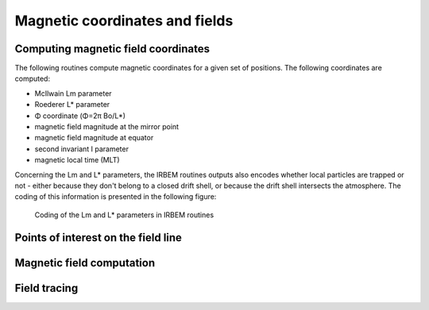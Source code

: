 Magnetic coordinates and fields
===============================

Computing magnetic field coordinates
------------------------------------

The following routines compute magnetic coordinates for a given set of positions. The following coordinates are computed:

* McIlwain Lm parameter
* Roederer L* parameter
* Φ coordinate (Φ=2π Bo/L*)
* magnetic field magnitude at the mirror point
* magnetic field magnitude at equator
* second invariant I parameter
* magnetic local time (MLT)

Concerning the Lm and L* parameters, the IRBEM routines outputs also encodes whether local particles are trapped
or not - either because they don't belong to a closed drift shell, or because the drift shell intersects the atmosphere.
The coding of this information is presented in the following figure:

.. _Lstar-coding:
.. figure:: Lstar.jpg
   :width: 500px

   Coding of the Lm and L* parameters in IRBEM routines

.. irbem:routine:: MAKE_LSTAR

   This function allows one to compute the magnetic coordinates at any spacecraft positions.

   A set of internal/external field can be selected.   

   .. note::
        This routine computes the L* parameter for locally mirroring particles (local picth angle of 90 degrees).
        See :irbem:ref:`MAKE_LSTAR_SHELL_SPLITTING` to compute L* for arbitrary pitch angles.

   .. note::
        For a fast approximation of this function for the Olson-Pfitzer Quiet
        magnetic field model, see the :irbem:ref:`LANDI2LSTAR` routine.

   :param integer ntime: number of time points
   :param integer kext: key for the :ref:`kext`
   :param array of 5 integer options: :ref:`options`
   :param integer sysaxes: key for the input coordinate system (see :ref:`sysaxes`)
   :param array of `ntime` integer iyear: the year
   :param array of `ntime` integer idoy: the day of year (January 1st is `idoy=1`)
   :param array of `ntime` double UT: the time in seconds 
   :param array of `ntime` double x1: first coordinate according to `sysaxes`
   :param array of `ntime` double x2: second coordinate according to `sysaxes`
   :param array of `ntime` double x3: third coordinate according to `sysaxes`
   :param array of [25, `ntime`] double maginput: :ref:`maginput`
   :output array of `ntime` double Lm: L McIlwain - see :ref:`Lstar-coding`
   :output array of `ntime` double Lstar: Roederer L* or Φ=2π Bo/L* (nT Re\ :sup:`2`), depending on the `options` value - for L*, see :ref:`Lstar-coding`
   :output array of `ntime` double Blocal: magnitude of magnetic field at point (nT)
   :output array of `ntime` double Bmin: magnitude of magnetic field at equator (nT)
   :output array of `ntime` double XJ: I, related to second adiabatic invariant (Re)
   :output array of `ntime` double MLT: magnetic local time (h)
   :callseq MATLAB: [Lm,Lstar,Blocal,Bmin,J,MLT] = onera_desp_lib_make_lstar(kext,options,sysaxes,matlabd,x1,x2,x3,maginput)
   :callseq IDL: result = call_external(lib_name, 'make_lstar_', ntime,kext,options,sysaxes,iyear,idoy,ut, x1,x2,x3, maginput, lm,lstar,blocal,bmin,xj,mlt, /f_value)
   :callseq FORTRAN: call make_lstar1(ntime,kext,options,sysaxes,iyear,idoy,ut, x1,x2,x3, maginput, lm,lstar,blocal,bmin,xj,mlt)
   :callseq Python: model = MagFields()
                    LLA = {'x1':651, 'x2':63, 'x3':20, 'dateTime':'2015-02-02T06:12:43'}
                    maginput = {'Kp':40}
                    output_dictionary = model.make_lstar(LLA, maginput)
                    
.. irbem:routine:: MAKE_LSTAR_SHELL_SPLITTING

   This function allows one to compute the magnetic coordinates at any spacecraft position and pitch-angle.

   A set of internal/external field can be selected.   

   :param integer ntime: number of time points
   :param integer npa: number of requested pitch angles, up to :code:`NALPHA_MAX` (see :ref:`NALPHA_MAX`)
   :param integer kext: key for the :ref:`kext`
   :param array of 5 integer options: :ref:`options`
   :param integer sysaxes: key for the input coordinate system (see :ref:`sysaxes`)
   :param array of `ntime` integer iyear: the year
   :param array of `ntime` integer idoy: the day of year (January 1st is `idoy=1`)
   :param array of `ntime` double UT: the time in seconds 
   :param array of `ntime` double x1: first coordinate according to `sysaxes`
   :param array of `ntime` double x2: second coordinate according to `sysaxes`
   :param array of `ntime` double x3: third coordinate according to `sysaxes`
   :param array of `npa` double alpha: local pitch angles (deg)
   :param array of [25, `ntime`] double maginput: :ref:`maginput`
   :output array of [`ntime`, `NALPHA_MAX`] double Lm: L McIlwain - see :ref:`Lstar-coding`
   :output array of [`ntime`, `NALPHA_MAX`] double Lstar: Roederer L* or Φ=2π Bo/L* (nT Re\ :sup:`2`), depending on the `options` value - for L*, see :ref:`Lstar-coding`
   :output array of [`ntime`, `NALPHA_MAX`] double Bmirr: magnitude of magnetic field at mirror point (nT)
   :output array of `ntime` double Bmin: magnitude of magnetic field at equator (nT)
   :output array of [`ntime`, `NALPHA_MAX`] double XJ: I, related to second adiabatic invariant (Re)
   :output array of `ntime` double MLT: magnetic local time (h)
   :callseq MATLAB: [Lm,Lstar,Bmirror,Bmin,J,MLT] = onera_desp_lib_make_lstar_shell_splitting(kext,options,sysaxes,matlabd,x1,x2,x3,alpha,maginput) 
   :callseq IDL: result = call_external(lib_name, 'make_lstar_shell_splitting_', ntime,Npa,kext,options,sysaxes,iyear,idoy,ut, x1,x2,x3,alpha,maginput,lm,lstar,bmirr,bmin,xj,mlt, /f_value)
   :callseq FORTRAN: call make_lstar_shell_splitting1(ntime,Npa,kext,options,sysaxes,iyear,idoy,ut, x1,x2,x3, alpha,maginput,lm,lstar,bmirr,bmin,xj,mlt)
                    
.. irbem:routine:: LANDI2LSTAR

   This function allows one to compute the magnetic coordinates at any spacecraft positions.

   This routine differs from :irbem:ref:`MAKE_LSTAR` because L* is deduced from
   Lm, I and day of year empirically, which is much faster. This is set only
   for IGRF+Olson-Pfitzer quiet field model (:code:`kext` can only be 5). The errors in
   L* values are less than 2%.

   .. note::
        This routine computes the L* parameter for locally mirroring particles (local picth angle of 90 degrees).
        See :irbem:ref:`LANDI2LSTAR_SHELL_SPLITTING` to compute L* for arbitrary pitch angles.

   :param integer ntime: number of time points
   :param integer kext: key for the :ref:`kext`
   :param array of 5 integer options: :ref:`options`
   :param integer sysaxes: key for the input coordinate system (see :ref:`sysaxes`)
   :param array of `ntime` integer iyear: the year
   :param array of `ntime` integer idoy: the day of year (January 1st is `idoy=1`)
   :param array of `ntime` double UT: the time in seconds 
   :param array of `ntime` double x1: first coordinate according to `sysaxes`
   :param array of `ntime` double x2: second coordinate according to `sysaxes`
   :param array of `ntime` double x3: third coordinate according to `sysaxes`
   :param array of [25, `ntime`] double maginput: :ref:`maginput`
   :output array of `ntime` double Lm: L McIlwain - see :ref:`Lstar-coding`
   :output array of `ntime` double Lstar: Roederer L* or Φ=2π Bo/L* (nT Re\ :sup:`2`), depending on the `options` value - for L*, see :ref:`Lstar-coding`
   :output array of `ntime` double Blocal: magnitude of magnetic field at point (nT)
   :output array of `ntime` double Bmin: magnitude of magnetic field at equator (nT)
   :output array of `ntime` double XJ: I, related to second adiabatic invariant (Re)
   :output array of `ntime` double MLT: magnetic local time (h)
   :callseq MATLAB: [Lm,Lstar,Blocal,Bmin,J,MLT] = onera_desp_lib_landi2lstar(kext,options,sysaxes,matlabd,x1,x2,x3,maginput) 
   :callseq IDL: result = call_external(lib_name, 'landi2lstar_', ntime,kext,options,sysaxes,iyear,idoy,ut, x1,x2,x3, maginput, lm,lstar,blocal,bmin,xj,mlt, /f_value)
   :callseq FORTRAN: call landi2lstar1(ntime,kext,options,sysaxes,iyear,idoy,ut, x1,x2,x3, maginput, lm,lstar,blocal,bmin,xj,mlt)

.. irbem:routine:: LANDI2LSTAR_SHELL_SPLITTING

   This function allows one to compute the magnetic coordinates at any spacecraft position and pitch-angle.

   This routine differs from :irbem:ref:`MAKE_LSTAR_SHELL_SPLITTING` because L* is deduced from
   Lm, I and day of year empirically, which is much faster. This is set only
   for IGRF+Olson-Pfitzer quiet field model (:code:`kext` can only be 5). The errors in
   L* values are less than 2%.

   :param integer ntime: number of time points
   :param integer npa: number of requested pitch angles, up to :code:`NALPHA_MAX` (see :ref:`NALPHA_MAX`)
   :param integer kext: key for the :ref:`kext`
   :param array of 5 integer options: :ref:`options`
   :param integer sysaxes: key for the input coordinate system (see :ref:`sysaxes`)
   :param array of `ntime` integer iyear: the year
   :param array of `ntime` integer idoy: the day of year (January 1st is `idoy=1`)
   :param array of `ntime` double UT: the time in seconds 
   :param array of `ntime` double x1: first coordinate according to `sysaxes`
   :param array of `ntime` double x2: second coordinate according to `sysaxes`
   :param array of `ntime` double x3: third coordinate according to `sysaxes`
   :param array of `npa` double alpha: local pitch angles (deg)
   :param array of [25, `ntime`] double maginput: :ref:`maginput`
   :output array of [`ntime`, `NALPHA_MAX`] double Lm: L McIlwain - see :ref:`Lstar-coding`
   :output array of [`ntime`, `NALPHA_MAX`] double Lstar: Roederer L* or Φ=2π Bo/L* (nT Re\ :sup:`2`), depending on the `options` value - for L*, see :ref:`Lstar-coding`
   :output array of [`ntime`, `NALPHA_MAX`] double Bmirr: magnitude of magnetic field at mirror point (nT)
   :output array of `ntime` double Bmin: magnitude of magnetic field at equator (nT)
   :output array of [`ntime`, `NALPHA_MAX`] double XJ: I, related to second adiabatic invariant (Re)
   :output array of `ntime` double MLT: magnetic local time (h)
   :callseq MATLAB: [Lm,Lstar,Bmirror,Bmin,J,MLT] = onera_desp_lib_landi2lstar_shell_splitting(kext,options,sysaxes,matlabd,x1,x2,x3,alpha,maginput) 
   :callseq IDL: result = call_external(lib_name, 'landi2lstar_shell_splitting_', ntime,Npa,kext,options,sysaxes,iyear,idoy,ut, x1,x2,x3,alpha,maginput,lm,lstar,blocal,bmin,xj,mlt, /f_value)
   :callseq FORTRAN: call landi2lstar_shell_splitting1(ntime,Npa,kext,options,sysaxes,iyear,idoy,ut, x1,x2,x3, alpha,maginput,lm,lstar,blocal,bmin,xj,mlt)

.. irbem:routine:: EMPIRICALLSTAR

    This function allows one to compute L* empirically being given Lm, I and
    day of year. This is set only for IGRF+Olson-Pfitzer quiet field model
    (:code:`kext` can only be 5) so Lm and I provided as input must be computed with
    this field. The errors in L* values are less than 2%.

   :param integer ntime: number of time points
   :param integer kext: key for the :ref:`kext`
   :param array of 5 integer options: :ref:`options`
   :param array of `ntime` integer iyear: the year
   :param array of `ntime` integer idoy: the day of year (January 1st is `idoy=1`)
   :param array of [25, `ntime`] double maginput: :ref:`maginput`
   :param array of `ntime` double Lm: L McIlwain
   :param array of `ntime` double XJ: I, related to second adiabatic invariant (Re)
   :output array of `ntime` double Lstar: L Roederer or Φ=2π Bo/L* (nT Re\ :sup:`2`), depending on the `options` value
   :callseq MATLAB: Lstar = onera_desp_lib_empiricallstar(kext,options,matlabd,maginput,Lm,J) 
   :callseq IDL: result = call_external(lib_name, 'empiricalLstar_', ntime,kext,options,iyearsat,idoy, maginput, lm,xj,lstar, /f_value)
   :callseq FORTRAN: call EmpiricalLstar1(ntime,kext,options,iyearsat,idoy,maginput, lm,xj,lstar)

.. irbem:routine:: GET_MLT
   
   Routine to get Magnetic Local Time (MLT) from a :ref:`GEO <GEO>` position and date.

   :param integer iyear: the year
   :param integer idoy: the day of year (January 1st is `idoy=1`)
   :param double secs: the time in seconds 
   :param array of 3 double xGEO: cartesian position in :ref:`GEO <GEO>`
   :output double MLT: Magnetic Local Time (h)
   :callseq MATLAB: MLT = onera_desp_lib_get_mlt(matlabd,xGEO)
   :callseq IDL: result = call_external(lib_name, 'get_mlt_', iyr,idoy,secs,xGEO,MLT, /f_value)
   :callseq FORTRAN: call get_mlt1(iyr,idoy,secs,xGEO,MLT)

.. irbem:routine:: GET_HEMI_MULTI

   This function computes in which magnetic hemisphere is the input location. 

   :param integer ntime: number of time points
   :param integer kext: key for the :ref:`kext`
   :param array of 5 integer options: :ref:`options`
   :param integer sysaxes: key for the input coordinate system (see :ref:`sysaxes`)
   :param array of `ntime` integer iyear: the year
   :param array of `ntime` integer idoy: the day of year (January 1st is `idoy=1`)
   :param array of `ntime` double UT: the time in seconds 
   :param array of `ntime` double x1: first coordinate according to `sysaxes`
   :param array of `ntime` double x2: second coordinate according to `sysaxes`
   :param array of `ntime` double x3: third coordinate according to `sysaxes`
   :param array of [25, `ntime`] double maginput: :ref:`maginput`
   :output array of `ntime` integer xHEMI: +1 for Northern magnetic hemisphere, -1 for Southern magnetic hemisphere, 0 for invalid magnetic field
   :callseq MATLAB: [xHEMI] = onera_desp_lib_get_hemi(kext,options,sysaxes,matlabd,x1,x2,x3,maginput)
   :callseq IDL: result = call_external(lib_name, 'get_hemi_multi_idl_',ntime,kext,options,sysaxes,iyear,idoy,ut, x1,x2,x3, maginput,xHEMI,  /f_value)
   :callseq FORTRAN: call GET_HEMI_MULTI(ntime,kext,options,sysaxes,iyear,idoy,ut, x1,x2,x3, maginput,xHEMI)

.. irbem:routine:: LSTAR_PHI

   Converts from L* to Φ or vice versa.

       Φ=2π*Bo/L*

   :param integer ntime: number of time points
   :param integer whichinv: direction of the transformation: 1 for L* to Φ, 2 for Φ to L*
   :param array of 5 integer options: :ref:`options`
   :param array of `ntime` integer iyear: the year
   :param array of `ntime` integer idoy: the day of year (January 1st is `idoy=1`)
   :output array of `ntime` double Lstar: L* (input or output depending on `whichinv` value)
   :output array of `ntime` double Phi: Φ (nT Re\ :sup:`2`,input or output depending on `whichinv` value)
   :callseq MATLAB: out = onera_desp_lib_lstar_phi(which,options,matlabd,in)
   :callseq IDL: result = call_external(lib_name, lstar_phi_', ntime,whichinv,options,iyear,idoy,lstar,phi, /f_value)
   :callseq FORTRAN: call lstar_phi1(ntime,whichinv,options,iyear,idoy,lstar,phi)

Points of interest on the field line
------------------------------------

.. irbem:routine:: FIND_MIRROR_POINT

   This function finds the magnitude and location of the mirror point along
   a field line traced from any given location and local pitch-angle for a set of internal/external field to be selected. 

   :param integer kext: key for the :ref:`kext`
   :param array of 5 integer options: :ref:`options`
   :param integer sysaxes: key for the input coordinate system (see :ref:`sysaxes`) 
   :param integer iyear: the year
   :param integer idoy: the day of year (January 1st is `idoy=1`)
   :param double UT: the time in seconds 
   :param double x1: first coordinate according to `sysaxes`
   :param double x2: second coordinate according to `sysaxes`
   :param double x3: third coordinate according to `sysaxes`
   :param double alpha: local pitch-angle (deg)
   :param array of 25 double maginput: :ref:`maginput`
   :output double Blocal: magnitude of magnetic field at point (nT)
   :output double Bmirr: magnitude of the magnetic field at the mirror point (nT)
   :output array of 3 double POSIT: :ref:`GEO <GEO>` coordinates of the mirror point (Re)
   :callseq MATLAB: [Blocal,Bmirror,xGEO] = onera_desp_lib_find_mirror_point(kext,options,sysaxes,matlabd,x1,x2,x3,alpha,maginput) 
   :callseq IDL: result = call_external(lib_name,  'find_mirror_point_', kext,options,sysaxes,iyear,idoy,ut, x1,x2,x3,alpha,maginput, blocal,bmir,posit, /f_value)
   :callseq FORTRAN: call find_mirror_point1(kext,options,sysaxes,iyear,idoy,ut, x1,x2,x3,alpha, maginput,blocal,bmir,posit)
   :callseq Python: model = MagFields()
                    LLA = {'x1':651, 'x2':63, 'x3':20, 'dateTime':'2015-02-02T06:12:43'}
                    maginput = {'Kp':40}
                    alpha = 90
                    output_dictionary = model.find_mirror_point(LLA, maginput, alpha) 

.. irbem:routine:: FIND_MAGEQUATOR

   This function finds the GEO coordinates of the magnetic equator along the field line 
   starting from input location for a set of internal/external field to be selected. 

   :param integer kext: key for the :ref:`kext`
   :param array of 5 integer options: :ref:`options`
   :param integer sysaxes: key for the input coordinate system (see :ref:`sysaxes`) 
   :param integer iyear: the year
   :param integer idoy: the day of year (January 1st is `idoy=1`)
   :param double UT: the time in seconds 
   :param double x1: first coordinate according to `sysaxes`
   :param double x2: second coordinate according to `sysaxes`
   :param double x3: third coordinate according to `sysaxes`
   :param array of 25 double maginput: :ref:`maginput`
   :output double Bmin: magnitude of magnetic field at equator (nT)
   :output array of 3 double POSIT: :ref:`GEO <GEO>` coordinates of the magnetic equator (Re)
   :callseq MATLAB: [Bmin,xGEO] = onera_desp_lib_find_magequator(kext,options,sysaxes,matlabd,x1,x2,x3,maginput) 
   :callseq IDL: result = call_external(lib_name, 'find_magequator_',  kext,options,sysaxes,iyear,idoy,ut,  x1,x2,x3, maginput, bmin,posit,  /f_value)
   :callseq FORTRAN: call find_magequator1(kext,options,sysaxes,iyear,idoy,ut,  x1,x2,x3, maginput,bmin,posit)
   :callseq Python: model = MagFields()
                    LLA = {'x1':651, 'x2':63, 'x3':20, 'dateTime':'2015-02-02T06:12:43'}
                    maginput = {'Kp':40}
                    alpha = 90
                    output_dictionary = model.find_magequator(LLA, maginput) 

.. irbem:routine:: FIND_FOOT_POINT

   This function finds the of the field line crossing a specified altitude in a specified hemisphere
   for a set of internal/external field to be selected. 

   :param integer kext: key for the :ref:`kext`
   :param array of 5 integer options: :ref:`options`
   :param integer sysaxes: key for the input coordinate system (see :ref:`sysaxes`) 
   :param integer iyear: the year
   :param integer idoy: the day of year (January 1st is `idoy=1`)
   :param double UT: the time in seconds 
   :param double x1: first coordinate according to `sysaxes`
   :param double x2: second coordinate according to `sysaxes`
   :param double x3: third coordinate according to `sysaxes`
   :param double stop_alt: desired altitude of field-line crossing (km)
   :param integer hemi_flag: key to select the magnetic hemisphere:
      * 0 - Same magnetic hemisphere as starting point
      * +1 - northern magnetic hemisphere
      * -1 - southern magnetic hemisphere
      * +2 - opposite magnetic hemisphere from starting point
   :param array of 25 double maginput: :ref:`maginput`
   :output array of 3 double XFOOT: :ref:`GDZ <GDZ>` coordinates of the foot point (Re)
   :output array of 3 double BFOOT: magnetic field vector (:ref:`GEO <GEO>`) at the foot point (nT)
   :output double BFOOTMAG: magnitude of the magnetic field at the foot point (nT)
   :callseq MATLAB: [Xfoot,Bfoot,BfootMag] = onera_desp_lib_find_foot_point(kext,options,sysaxes,matlabd,x1,x2,x3,stop_alt,hemi_flag,maginput)
   :callseq IDL: result = call_external(lib_name,  'find_foot_point_', kext,options,sysaxes,iyear,idoy,ut, x1,x2,x3,stop_alt,hemi_flag,maginput, xfoot,bfoot,bfootmag, /f_value)
   :callseq FORTRAN: call find_foot_point1(kext,options,sysaxes,iyearsat,idoy,UT,xIN1,xIN2,xIN3,stop_alt,hemi_flag,maginput,XFOOT,BFOOT,BFOOTMAG)
   :callseq Python: model = MagFields()
                    LLA = {'x1':651, 'x2':63, 'x3':20, 'dateTime':'2015-02-02T06:12:43'}
                    maginput = {'Kp':40}
                    stopAlt = 100
                    hemiFlag = 0
                    output_dictionary = model.find_foot_point(LLA, maginput, stopAlt, hemiFlag) 

Magnetic field computation
--------------------------

.. irbem:routine:: GET_FIELD_MULTI
   
   This function computes the magnetic field vector (expressed in the :ref:`GEO <GEO>`
   coordinate system) at the input locations using the selected
   internal and external magnetic field models.

   :param integer ntime: number of time points
   :param integer kext: key for the :ref:`kext`
   :param array of 5 integer options: :ref:`options`
   :param integer sysaxes: key for the input coordinate system (see :ref:`sysaxes`)
   :param array of `ntime` integer iyear: the year
   :param array of `ntime` integer idoy: the day of year (January 1st is `idoy=1`)
   :param array of `ntime` double UT: the time in seconds 
   :param array of `ntime` double x1: first coordinate according to `sysaxes`
   :param array of `ntime` double x2: second coordinate according to `sysaxes`
   :param array of `ntime` double x3: third coordinate according to `sysaxes`
   :param array of [25, `ntime`] double maginput: :ref:`maginput`
   :output array of [3, `ntime`] double Bgeo: `BxGEO`, `ByGEO`, `BzGEO` of the magnetic field (nT)
   :output array of `ntime` double Bl: magnitude of the magnetic field (nT)
   :callseq MATLAB: [Bgeo,B] = onera_desp_lib_get_field(kext,options,sysaxes,matlabd,x1,x2,x3,maginput)
   :callseq IDL: result = call_external(lib_name, 'get_field_multi_idl_',ntime,kext,options,sysaxes,iyear,idoy,ut, x1,x2,x3, maginput,Bgeo, Bl,  /f_value)
   :callseq FORTRAN: call GET_FIELD_MULTI(ntime,kext,options,sysaxes,iyear,idoy,ut, x1,x2,x3, maginput,Bgeo,Bl)
   :callseq Python: model = MagFields()
                    LLA = {'x1':651, 'x2':63, 'x3':20, 'dateTime':'2015-02-02T06:12:43'}
                    maginput = {'Kp':40}
                    output_dictionary = model.get_field_multi(LLA, maginput)


.. irbem:routine:: GET_BDERIVS
   
   This function computes the magnetic field and its 1st-order derivatives at
   each input location for a set of internal/external magnetic field to be
   selected. 

   :param integer ntime: number of time points up to :code:`NTIME_MAX` (see :ref:`NTIME_MAX`)
   :param integer kext: key for the :ref:`kext`
   :param array of 5 integer options: :ref:`options`
   :param integer sysaxes: key for the input coordinate system (see :ref:`sysaxes`)
   :param double dX: step size for the numerical derivatives (Re)
   :param array of `ntime` integer iyear: the year
   :param array of `ntime` integer idoy: the day of year (January 1st is `idoy=1`)
   :param array of `ntime` double UT: the time in seconds 
   :param array of `ntime` double x1: first coordinate according to `sysaxes`
   :param array of `ntime` double x2: second coordinate according to `sysaxes`
   :param array of `ntime` double x3: third coordinate according to `sysaxes`
   :param array of [25, `ntime`] double maginput: :ref:`maginput`
   :output array of [3, `ntime`] double Bgeo: `BxGEO`, `ByGEO`, `BzGEO` of the magnetic field (nT)
   :output array of `ntime` double Bmag: magnitude of the magnetic field (nT)
   :output array of [3, `ntime`] double gradBmag: gradients of `Bmag` in :ref:`GEO <GEO>` (nT)
   :output array of [3, 3, `ntime`] double diffB: derivatives of the magnetic field vector (nT) for the n\ :sup:`th` point, `diffB(i,j,n)` = dB\ :sub:`i` / dx\ :sub:`j`
   :callseq MATLAB: [Bgeo,B,gradBmag,diffB] = onera_desp_lib_get_bderivs(kext,options,sysaxes,matlabd,x1,x2,x3,maginput)
   :callseq IDL: result = call_external(lib_name, 'get_bderivs_idl',ntime,kext,options,sysaxes,dX,iyear,idoy,ut, x1,x2,x3, maginput,Bgeo,Bmag,gradBmag,diffB,  /f_value)
   :callseq FORTRAN: call GET_BDERIVS(ntime,kext,options,sysaxes,dX,iyear,idoy,ut, x1,x2,x3, maginput,Bgeo,Bmag,gradBmag,diffB)

.. irbem:routine:: COMPUTE_GRAD_CURV_CURL

   This function computes gradient and curvature force factors and div/curl of
   B from the outputs of :irbem:ref:`GET_BDERIVS`.

   :param integer ntime: number of time points
   :param array of [3, `ntime`] double Bgeo: `BxGEO`, `ByGEO`, `BzGEO` of the magnetic field (nT)
   :param array of `ntime` double Bmag: magnitude of the magnetic field (nT)
   :param array of [3, `ntime`] double gradBmag: gradients of `Bmag` in :ref:`GEO <GEO>` (nT)
   :param array of [3, 3, `ntime`] double diffB: derivatives of the magnetic field vector (nT)
   :output array of `ntime` double grad_par: gradient of Bmag along Bgeo (nT/Re)
   :output array of [3, `ntime`] double grad_perp: gradient of Bmag perpendicular to B (nT/Re)
   :output array of [3, `ntime`] double grad_drift: (Bhat x grad_perp)/Bmag, with Bhat=Bgeo/Bmag part of gradient drift velocity  (1/Re)
   :output array of [3, `ntime`] double curvature:  (Bhat . grad)Bhat, part of curvature force, (1/Re)
   :output array of `ntime` double Rcurv: 1/\|curvature\|, radius of curvature (Re)
   :output array of [3, `ntime`] double curv_drift: Bhat x curvature, part of curvature drift (1/Re)
   :output array of [3, `ntime`] double curlB: curl of B, part of electrostatic current term (nT/Re)
   :output array of `ntime` double divB: divergence of B, should be zero (nT/Re)
   :callseq MATLAB: [grad_par,grad_perp,grad_drift,curvature,Rcurv,curv_drift,curlB,divB] = onera_desp_lib_compute_grad_curv_curl(Bgeo,B,gradBmag,diffB)
   :callseq IDL: result = call_external(lib_name, 'compute_grad_curv_idl',ntime,Bgeo,Bmag,gradBmag,diffB, grad_par,grad_perp,grad_drift,curvature,Rcurv,curv_drift,curlB,divB,   /f_value)
   :callseq FORTRAN: call COMPUTE_GRAD_CURV_CURL(ntime,Bgeo,Bmag,gradBmag,diffB, grad_par,grad_perp,grad_drift,curvature,Rcurv,curv_drift,curlB,divB)

Field tracing
-------------

.. irbem:routine:: TRACE_FIELD_LINE

   This function traces a full field line which crosses the input position. The
   output is a full array of positions of the field line.

   :param integer kext: key for the :ref:`kext`
   :param array of 5 integer options: :ref:`options`
   :param integer sysaxes: key for the input coordinate system (see :ref:`sysaxes`)
   :param integer iyear: the year
   :param integer idoy: the day of year (January 1st is `idoy=1`)
   :param double UT: the time in seconds 
   :param double x1: first coordinate according to `sysaxes`
   :param double x2: second coordinate according to `sysaxes`
   :param double x3: third coordinate according to `sysaxes`
   :param array of 25 double maginput: :ref:`maginput`
   :param double R0: radius of the reference surface between which field line is traced (Re)
   :output double Lm: L McIlwain
   :output array of 3000 double Blocal: magnitude of magnetic field at point (nT)
   :output double Bmin: magnitude of magnetic field at equator (nT)
   :output double XJ: I, related to second adiabatic invariant (Re)
   :output array of (3, 3000) double posit: Cartesian coordinates in :ref:`GEO <GEO>` along the field line
   :output integer Nposit: number of points in `posit`
   :callseq MATLAB: [Lm,Blocal,Bmin,J,POSIT] = onera_desp_lib_trace_field_line(kext,options,sysaxes,matlabd,x1,x2,x3,maginput,R0)
   :callseq IDL: result = call_external(lib_name, 'trace_field_line2_',  kext,options,sysaxes,iyear,idoy,ut, x1,x2,x3,maginput,R0,lm,blocal,bmin,xj,posit,Nposit, /f_value)
   :callseq FORTRAN: call trace_field_line2_1(kext,options,sysaxes,iyear,idoy,ut, x1,x2,x3, maginput,R0, lm,blocal,bmin,xj,posit,Nposit)
   :callseq Python: model = MagFields()
                    LLA = {'x1':651, 'x2':63, 'x3':20, 'dateTime':'2015-02-02T06:12:43'}
                    maginput = {'Kp':40}
                    output_dictionary = model.trace_field_line(LLA, maginput)

.. irbem:routine:: TRACE_FIELD_LINE_TOWARD_EARTH

   This function traces a field line from the input position to the Earth
   surface.  The output is a full array of positions of the field line, usefull
   for plotting and visualisation.

   :param integer kext: key for the :ref:`kext`
   :param array of 5 integer options: :ref:`options`
   :param integer sysaxes: key for the input coordinate system (see :ref:`sysaxes`)
   :param integer iyear: the year
   :param integer idoy: the day of year (January 1st is `idoy=1`)
   :param double UT: the time in seconds 
   :param double x1: first coordinate according to `sysaxes`
   :param double x2: second coordinate according to `sysaxes`
   :param double x3: third coordinate according to `sysaxes`
   :param array of 25 double maginput: :ref:`maginput`
   :param double ds: integration step along the field line (Re)
   :output array of (3, 3000) double posit: Cartesian coordinates in :ref:`GEO <GEO>` along the field line
   :output integer Nposit: number of points in `posit`
   :callseq MATLAB: POSIT = onera_desp_lib_trace_field_line_towards_earth(kext,options,sysaxes,matlabd,x1,x2,x3,maginput,ds)
   :callseq IDL: result = call_external(lib_name, 'trace_field_line_towards_earth_',  kext,options,sysaxes,iyear,idoy,ut,  x1,x2,x3, maginput, ds,posit,Nposit,  /f_value)
   :callseq FORTRAN: call trace_field_line_towards_earth1(kext,options,sysaxes,iyear,idoy,ut, x1,x2,x3, maginput, ds,posit,Nposit)


.. irbem:routine:: DRIFT_BOUNCE_ORBIT

   This function traces a full drift shell for particles that have their
   mirror point at the input location.  The output is a full array of
   positions of the drift shell, usefull for plotting and visualisation.
    
   Key differences from :irbem:ref:`DRIFT_SHELL` : 
    
   * only positions between mirror points are returned
   * 25 - rather than 48 - azimuths are returned
   * Lstar accuracy respects :code:`options(3)` and :code:`options(4)` (see :ref:`options`)
   * a new parameter :code:`R0` is required which specifies the minimum radial
     distance allowed along the drift path (usually `R0` = 1, but use `R0` < 1 in the
     drift loss cone)
   * :code:`hmin` and :code:`hmin_lon` outputs provide the altitude and
     longitude (in :ref:`GDZ <GDZ>`) of the minimum altitude point along the drift
     shell (among those traced, not just those returned).

   :param integer kext: key for the :ref:`kext`
   :param array of 5 integer options: :ref:`options`
   :param integer sysaxes: key for the input coordinate system (see :ref:`sysaxes`)
   :param integer iyear: the year
   :param integer idoy: the day of year (January 1st is `idoy=1`)
   :param double UT: the time in seconds 
   :param double x1: first coordinate according to `sysaxes`
   :param double x2: second coordinate according to `sysaxes`
   :param double x3: third coordinate according to `sysaxes`
   :param double alpha: pitch angle at input location (deg)
   :param array of 25 double maginput: :ref:`maginput`
   :param double R0: radius of the minimum allowed radial distance along the drift orbit (Re)
   :output double Lm: L McIlwain
   :output double Lstar: L Roederer or Φ=2π Bo/L* (nT Re\ :sup:`2`), depending on the `options` value
   :output array of (1000, 25) double Blocal: magnitude of magnetic field at point (nT)
   :output double Bmin: magnitude of magnetic field at equator (nT)
   :output double XJ: I, related to second adiabatic invariant (Re)
   :output array of (3, 1000, 25) double posit: Cartesian coordinates in :ref:`GEO <GEO>` along the drift shell
   :output array of 25 integer Nposit: number of points in `posit` along each traced field line
   :callseq MATLAB: [Lm,Lstar,Blocal,Bmin,Bmir,J,POSIT,hmin,hmin_lon] = onera_desp_lib_drift_bounce_orbit(kext,options,sysaxes,matlabd,x1,x2,x3,alpha,maginput,R0)
   :callseq IDL: result = call_external(lib_name, 'drift_bounce_orbit2_',  kext,options,sysaxes,iyear,idoy,ut,  x1,x2,x3,alpha, maginput,R0, lm,lstar,blocal,bmin,bmir,xj,posit,Nposit,hmin,hmin_lon,  /f_value)
   :callseq FORTRAN: call drift_bounce_orbit2_1(kext,options,sysaxes,iyear,idoy,ut, x1,x2,x3,alpha, maginput,R0 lm,lstar,blocal,bmin,bmir,xj,posit,Nposit,hmin,hmin_lon)
   :callseq Python: model = MagFields()
                    LLA = {'x1':651, 'x2':63, 'x3':20, 'dateTime':'2015-02-02T06:12:43'}
                    maginput = {'Kp':40}
                    output_dictionary = model.drift_bounce_orbit(LLA, maginput)

.. irbem:routine:: DRIFT_SHELL

   This function traces a full drift shell for particles that have their
   mirror point at the input location.  The output is a full array of
   positions of the drift shell, usefull for plotting and visualisation.
    
   .. note::

       To only get the points on the drift-bounce orbit, use :irbem:ref:`DRIFT_BOUNCE_ORBIT`.

   :param integer kext: key for the :ref:`kext`
   :param array of 5 integer options: :ref:`options`
   :param integer sysaxes: key for the input coordinate system (see :ref:`sysaxes`)
   :param integer iyear: the year
   :param integer idoy: the day of year (January 1st is `idoy=1`)
   :param double UT: the time in seconds 
   :param double x1: first coordinate according to `sysaxes`
   :param double x2: second coordinate according to `sysaxes`
   :param double x3: third coordinate according to `sysaxes`
   :param array of 25 double maginput: :ref:`maginput`
   :output double Lm: L McIlwain
   :output double Lstar: L Roederer or Φ=2π Bo/L* (nT Re\ :sup:`2`), depending on the `options` value
   :output array of (1000, 48) double Blocal: magnitude of magnetic field at point (nT)
   :output double Bmin: magnitude of magnetic field at equator (nT)
   :output double XJ: I, related to second adiabatic invariant (Re)
   :output array of (3, 1000, 48) double posit: Cartesian coordinates in :ref:`GEO <GEO>` along the drift shell
   :output array of 48 integer Nposit: number of points in `posit` along each traced field line
   :callseq MATLAB: [Lm,Lstar,Blocal,Bmin,J,POSIT] = onera_desp_lib_drift_shell(kext,options,sysaxes,matlabd,x1,x2,x3,maginput)
   :callseq IDL: result = call_external(lib_name, 'drift_shell_',  kext,options,sysaxes,iyear,idoy,ut,  x1,x2,x3, maginput, lm,lstar,blocal,bmin,xj,posit,Nposit,  /f_value)
   :callseq FORTRAN: call drift_shell1(kext,options,sysaxes,iyear,idoy,ut, x1,x2,x3, maginput, lm,lstar,blocal,bmin,xj,posit,Nposit)
   :callseq Python: model = MagFields()
                    LLA = {'x1':651, 'x2':63, 'x3':20, 'dateTime':'2015-02-02T06:12:43'}
                    maginput = {'Kp':40}
                    output_dictionary = model.drift_shell(LLA, maginput)

